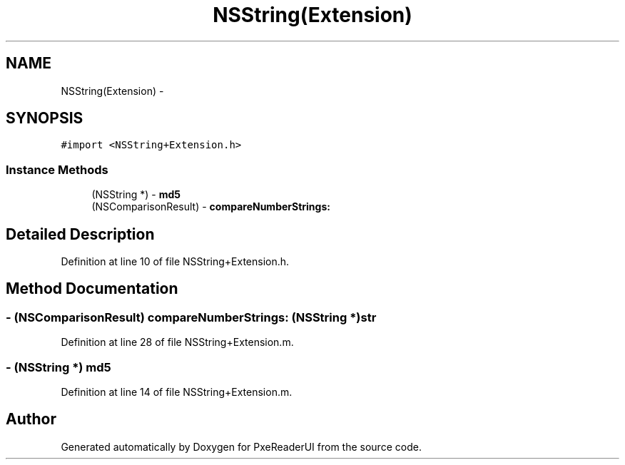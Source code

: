.TH "NSString(Extension)" 3 "Mon Apr 28 2014" "PxeReaderUI" \" -*- nroff -*-
.ad l
.nh
.SH NAME
NSString(Extension) \- 
.SH SYNOPSIS
.br
.PP
.PP
\fC#import <NSString+Extension\&.h>\fP
.SS "Instance Methods"

.in +1c
.ti -1c
.RI "(NSString *) - \fBmd5\fP"
.br
.ti -1c
.RI "(NSComparisonResult) - \fBcompareNumberStrings:\fP"
.br
.in -1c
.SH "Detailed Description"
.PP 
Definition at line 10 of file NSString+Extension\&.h\&.
.SH "Method Documentation"
.PP 
.SS "- (NSComparisonResult) compareNumberStrings: (NSString *)str"

.PP
Definition at line 28 of file NSString+Extension\&.m\&.
.SS "- (NSString *) md5 "

.PP
Definition at line 14 of file NSString+Extension\&.m\&.

.SH "Author"
.PP 
Generated automatically by Doxygen for PxeReaderUI from the source code\&.
